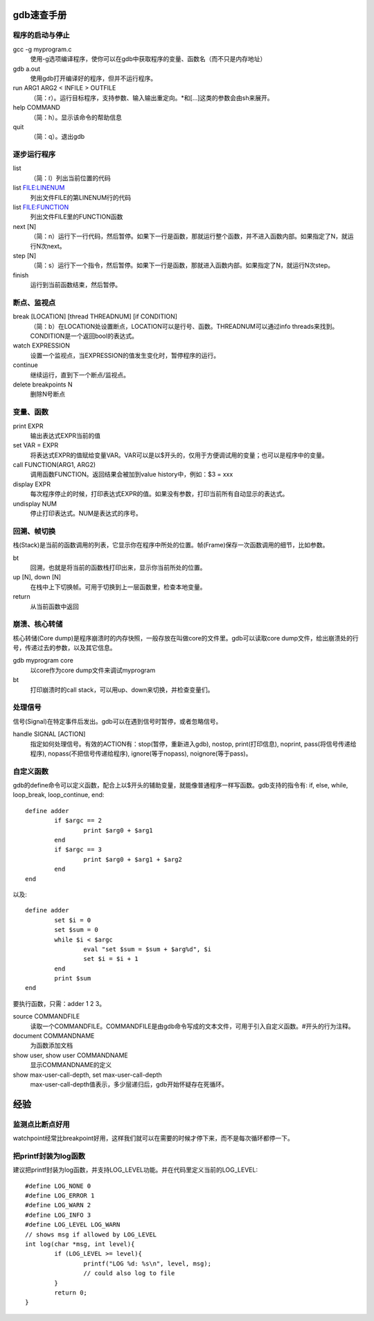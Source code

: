 gdb速查手册
===========================
程序的启动与停止
-----------------------
gcc -g myprogram.c
    使用-g选项编译程序，使你可以在gdb中获取程序的变量、函数名（而不只是内存地址）

gdb a.out
    使用gdb打开编译好的程序，但并不运行程序。

run ARG1 ARG2 < INFILE > OUTFILE
    （简：r）。运行目标程序，支持参数、输入输出重定向。\*和[...]这类的参数会由sh来展开。

help COMMAND
    （简：h）。显示该命令的帮助信息

quit
    （简：q）。退出gdb

逐步运行程序
-----------------------
list
    （简：l）列出当前位置的代码

list FILE:LINENUM
    列出文件FILE的第LINENUM行的代码

list FILE:FUNCTION
    列出文件FILE里的FUNCTION函数

next [N]
    （简：n）运行下一行代码，然后暂停。如果下一行是函数，那就运行整个函数，并不进入函数内部。如果指定了N，就运行N次next。

step [N]
    （简：s）运行下一个指令，然后暂停。如果下一行是函数，那就进入函数内部。如果指定了N，就运行N次step。

finish
    运行到当前函数结束，然后暂停。

断点、监视点
-----------------------
break [LOCATION] [thread THREADNUM] [if CONDITION]
    （简：b）在LOCATION处设置断点，LOCATION可以是行号、函数。THREADNUM可以通过info threads来找到。CONDITION是一个返回bool的表达式。

watch EXPRESSION
    设置一个监视点，当EXPRESSION的值发生变化时，暂停程序的运行。

continue
    继续运行，直到下一个断点/监视点。

delete breakpoints N
    删除N号断点

变量、函数
-----------------------
print EXPR
    输出表达式EXPR当前的值

set VAR = EXPR
    将表达式EXPR的值赋给变量VAR。VAR可以是以$开头的，仅用于方便调试用的变量；也可以是程序中的变量。

call FUNCTION(ARG1, ARG2)
    调用函数FUNCTION。返回结果会被加到value history中，例如：$3 = xxx

display EXPR
    每次程序停止的时候，打印表达式EXPR的值。如果没有参数，打印当前所有自动显示的表达式。

undisplay NUM
    停止打印表达式。NUM是表达式的序号。

回溯、帧切换
-----------------------
栈(Stack)是当前的函数调用的列表，它显示你在程序中所处的位置。帧(Frame)保存一次函数调用的细节，比如参数。

bt
    回溯，也就是将当前的函数栈打印出来，显示你当前所处的位置。

up [N], down [N]
    在栈中上下切换帧。可用于切换到上一层函数里，检查本地变量。

return
    从当前函数中返回

崩溃、核心转储
-----------------------
核心转储(Core dump)是程序崩溃时的内存快照，一般存放在叫做core的文件里。gdb可以读取core dump文件，给出崩溃处的行号，传递过去的参数，以及其它信息。

gdb myprogram core
    以core作为core dump文件来调试myprogram

bt
    打印崩溃时的call stack，可以用up、down来切换，并检查变量们。

处理信号
-----------------------
信号(Signal)在特定事件后发出。gdb可以在遇到信号时暂停，或者忽略信号。

handle SIGNAL [ACTION]
    指定如何处理信号。有效的ACTION有：stop(暂停，重新进入gdb), nostop, print(打印信息), noprint, pass(将信号传递给程序), nopass(不把信号传递给程序), ignore(等于nopass), noignore(等于pass)。

自定义函数
-----------------------
gdb的define命令可以定义函数，配合上以$开头的辅助变量，就能像普通程序一样写函数。gdb支持的指令有: if, else, while, loop_break, loop_continue, end::

	define adder
		if $argc == 2
			print $arg0 + $arg1
		end
		if $argc == 3
			print $arg0 + $arg1 + $arg2
		end
	end

以及::

	define adder
		set $i = 0
		set $sum = 0
		while $i < $argc
			eval "set $sum = $sum + $arg%d", $i
			set $i = $i + 1
		end
		print $sum
	end

要执行函数，只需：adder 1 2 3。


source COMMANDFILE
	读取一个COMMANDFILE。COMMANDFILE是由gdb命令写成的文本文件，可用于引入自定义函数。#开头的行为注释。

document COMMANDNAME
	为函数添加文档

show user, show user COMMANDNAME
	显示COMMANDNAME的定义

show max-user-call-depth, set max-user-call-depth
	max-user-call-depth值表示，多少层递归后，gdb开始怀疑存在死循环。

经验
===========================
监测点比断点好用
-----------------------
watchpoint经常比breakpoint好用，这样我们就可以在需要的时候才停下来，而不是每次循环都停一下。

把printf封装为log函数
-----------------------
建议把printf封装为log函数，并支持LOG_LEVEL功能。并在代码里定义当前的LOG_LEVEL::

	#define LOG_NONE 0
	#define LOG_ERROR 1
	#define LOG_WARN 2
	#define LOG_INFO 3
	#define LOG_LEVEL LOG_WARN
	// shows msg if allowed by LOG_LEVEL
	int log(char *msg, int level){
		if (LOG_LEVEL >= level){
			printf("LOG %d: %s\n", level, msg);
			// could also log to file
		}
		return 0;
	}
